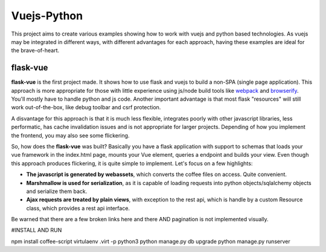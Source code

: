 Vuejs-Python
============

This project aims to create various examples showing how to work
with vuejs and python based technologies. As vuejs may be integrated
in different ways, with different advantages for each approach,
having these examples are ideal for the brave-of-heart.

flask-vue
---------

**flask-vue** is the first project made. It shows how to
use flask and vuejs to build a non-SPA (single page
application). This approach is more appropriate for
those with little experience using js/node build tools
like webpack_ and browserify_. You'll mostly have to
handle python and js code. Another important advantage
is that most flask "resources" will still work
out-of-the-box, like debug toolbar and csrf protection.

A disvantage for this approach is that it is much
less flexible, integrates poorly with other
javascript libraries, less performatic, has cache
invalidation issues and is not appropriate for
larger projects. Depending of how you implement
the frontend, you may also see some flickering.

So, how does the **flask-vue** was built? Basically
you have a flask application with support to schemas
that loads your vue framework in the index.html page,
mounts your Vue element, queries a endpoint and builds
your view. Even though this approach produces flickering,
it is quite simple to implement. Let's focus on a few
highlights:

- **The javascript is generated by webassets**, which converts
  the coffee files on access. Quite convenient.
- **Marshmallow is used for serialization**, as it is capable
  of loading requests into python objects/sqlalchemy objects and
  serialize them back.
- **Ajax requests are treated by plain views**, with exception
  to the rest api, which is handle by a custom Resource class,
  which provides a rest api interface.

Be warned that there are a few broken links here and there AND
pagination is not implemented visually.

.. _webpack: https://webpack.github.io/
.. _browserify: http://browserify.org/


#INSTALL AND RUN

npm install coffee-script
virtulaenv .virt -p python3
python manage.py db upgrade
python manage.py runserver
